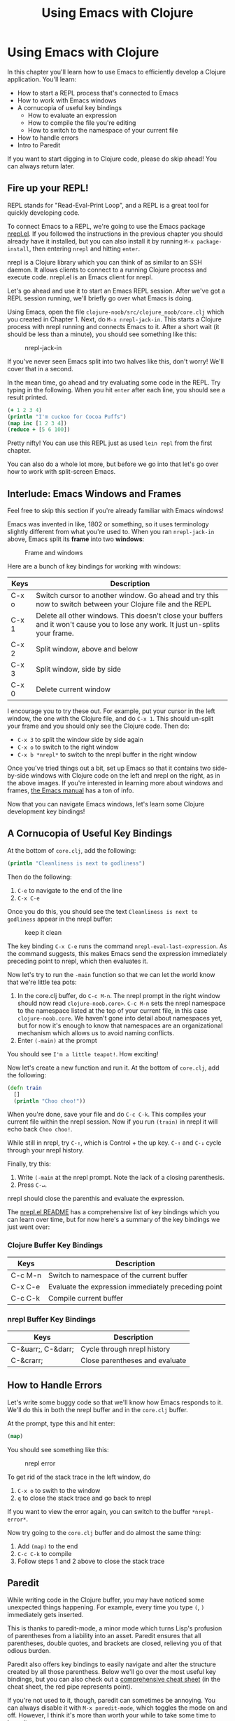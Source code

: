 #+Title: Using Emacs with Clojure
#+MDH_LINK_TITLE: Using Emacs with Clojure
#+OPTIONS: toc:nil num:nil creator:nil author:nil

* Using Emacs with Clojure

In this chapter you'll learn how to use Emacs to efficiently develop a
Clojure application. You'll learn:

- How to start a REPL process that's connected to Emacs
- How to work with Emacs windows
- A cornucopia of useful key bindings
    - How to evaluate an expression
    - How to compile the file you're editing
    - How to switch to the namespace of your current file
- How to handle errors
- Intro to Paredit
  
If you want to start digging in to Clojure code, please do skip
ahead! You can always return later.
  
** Fire up your REPL!

REPL stands for "Read-Eval-Print Loop", and a REPL is a great tool for
quickly developing code.

To connect Emacs to a REPL, we're going to use the Emacs package
[[https://github.com/clojure-emacs/nrepl.el][nrepl.el]]. If you followed the instructions in the previous chapter you
should already have it installed, but you can also install it by
running =M-x package-install=, then entering =nrepl= and hitting
=enter=.

nrepl is a Clojure library which you can think of as similar to an SSH
daemon. It allows clients to connect to a running Clojure process and
execute code. nrepl.el is an Emacs client for nrepl.

Let's go ahead and use it to start an Emacs REPL session. After we've
got a REPL session running, we'll briefly go over what Emacs is doing.

Using Emacs, open the file =clojure-noob/src/clojure_noob/core.clj=
which you created in Chapter 1. Next, do =M-x nrepl-jack-in=. This
starts a Clojure process with nrepl running and connects Emacs to it.
After a short wait (it should be less than a minute), you should see
something like this:

#+CAPTION: nrepl-jack-in
[[./images/using-emacs-with-clojure/nrepl-jack-in.png]]

If you've never seen Emacs split into two halves like this, don't
worry! We'll cover that in a second.

In the mean time, go ahead and try evaluating some code in the REPL.
Try typing in the following. When you hit =enter= after each line, you
should see a result printed.

#+BEGIN_SRC clojure
(+ 1 2 3 4)
(println "I'm cuckoo for Cocoa Puffs")
(map inc [1 2 3 4])
(reduce + [5 6 100])
#+END_SRC

Pretty nifty! You can use this REPL just as used =lein repl= from the
first chapter.

You can also do a whole lot more, but before we go into that let's
go over how to work with split-screen Emacs.

** Interlude: Emacs Windows and Frames

Feel free to skip this section if you're already familiar with Emacs
windows!

Emacs was invented in like, 1802 or something, so it uses terminology
slightly different from what you're used to. When you ran
=nrepl-jack-in= above, Emacs split its *frame* into two *windows*:

#+CAPTION: Frame and windows
[[./images/using-emacs-with-clojure/emacs-windows.png]]

Here are a bunch of key bindings for working with windows:

| Keys  | Description                                                                                                                      |
|-------+----------------------------------------------------------------------------------------------------------------------------------|
| C-x o | Switch cursor to another window. Go ahead and try this now to switch between your Clojure file and the REPL                      |
| C-x 1 | Delete all other windows. This doesn't close your buffers and it won't cause you to lose any work. It just un-splits your frame. |
| C-x 2 | Split window, above and below                                                                                                    |
| C-x 3 | Split window, side by side                                                                                                       |
| C-x 0 | Delete current window                                                                                                            |


I encourage you to try these out. For example, put your cursor in the
left window, the one with the Clojure file, and do =C-x 1=. This
should un-split your frame and you should only see the Clojure code.
Then do:

- =C-x 3= to split the window side by side again
- =C-x o= to switch to the right window
- =C-x b *nrepl*= to switch to the nrepl buffer in the right window
  
Once you've tried things out a bit, set up Emacs so that it contains
two side-by-side windows with Clojure code on the left and nrepl on
the right, as in the above images. If you're interested in learning
more about windows and frames, [[http://www.gnu.org/software/emacs/manual/html_node/elisp/Windows.html#Windows][the Emacs manual]] has a ton of info.

Now that you can navigate Emacs windows, let's learn some Clojure
development key bindings!
  
** A Cornucopia of Useful Key Bindings

At the bottom of =core.clj=, add the following:

#+BEGIN_SRC clojure
(println "Cleanliness is next to godliness")
#+END_SRC

Then do the following:

1. =C-e= to navigate to the end of the line
2. =C-x C-e=
   
Once you do this, you should see the text =Cleanliness is next to
godliness= appear in the nrepl buffer:

#+CAPTION: keep it clean
[[./images/using-emacs-with-clojure/nrepl-eval-last-expression.png]]

The key binding =C-x C-e= runs the command
=nrepl-eval-last-expression=. As the command suggests, this makes
Emacs send the expression immediately preceding point to nrepl, which
then evaluates it.

Now let's try to run the =-main= function so that we can let the world
know that we're little tea pots:
   
1. In the core.clj buffer, do =C-c M-n=. The nrepl prompt in the right
   window should now read =clojure-noob.core>=. =C-c M-n= sets the
   nrepl namespace to the namespace listed at the top of your current
   file, in this case =clojure-noob.core=. We haven't gone into detail
   about namespaces yet, but for now it's enough to know that
   namespaces are an organizational mechanism which allows us to avoid
   naming conflicts.
2. Enter =(-main)= at the prompt
   
You should see =I'm a little teapot!=. How exciting!

Now let's create a new function and run it. At the bottom of
=core.clj=, add the following:

#+BEGIN_SRC clojure
  (defn train
    []
    (println "Choo choo!"))
#+END_SRC

When you're done, save your file and do =C-c C-k=. This compiles your
current file within the nrepl session. Now if you run =(train)= in
nrepl it will echo back =Choo choo!=.

While still in nrepl, try =C-↑=, which is Control + the up key.
=C-↑= and =C-↓= cycle through your nrepl history.

Finally, try this:
   
1. Write =(-main= at the nrepl prompt. Note the lack of a closing
   parenthesis.
2. Press =C-↵=.
   
nrepl should close the parenthis and evaluate the expression.

The [[https://github.com/clojure-emacs/nrepl.el][nrepl.el README]] has a comprehensive list of key bindings which you
can learn over time, but for now here's a summary of the key bindings
we just went over:
   
*** Clojure Buffer Key Bindings

| Keys    | Description                                         |
|---------+-----------------------------------------------------|
| C-c M-n | Switch to namespace of the current buffer           |
| C-x C-e | Evaluate the expression immediately preceding point |
| C-c C-k | Compile current buffer                              |

*** nrepl Buffer Key Bindings

| Keys               | Description                    |
|--------------------+--------------------------------|
| C-&uarr;, C-&darr; | Cycle through nrepl history    |
| C-&crarr;          | Close parentheses and evaluate |

** How to Handle Errors

Let's write some buggy code so that we'll know how Emacs responds to
it. We'll do this in both the nrepl buffer and in the =core.clj=
buffer.

At the prompt, type this and hit enter: 

#+BEGIN_SRC clojure
(map)
#+END_SRC

You should see something like this:

#+CAPTION: nrepl error
[[./images/using-emacs-with-clojure/nrepl-error.png]]

To get rid of the stack trace in the left window, do

1. =C-x o= to swith to the window
2. =q= to close the stack trace and go back to nrepl
   
If you want to view the error again, you can switch to the buffer =*nrepl-error*=.
   
Now try going to the =core.clj= buffer and do almost the same thing:
   
1. Add =(map)= to the end
2. =C-c C-k= to compile
3. Follow steps 1 and 2 above to close the stack trace
   
** Paredit

While writing code in the Clojure buffer, you may have noticed some
unexpected things happening. For example, every time you type =(=, =)=
immediately gets inserted.

This is thanks to paredit-mode, a minor mode which turns Lisp's
profusion of parentheses from a liability into an asset. Paredit
ensures that all parentheses, double quotes, and brackets are closed,
relieving you of that odious burden.

Paredit also offers key bindings to easily navigate and alter the
structure created by all those parenthess. Below we'll go over the
most useful key bindings, but you can also check out a [[.https://github.com/georgek/paredit-cheatsheet/blob/master/paredit-cheatsheet.pdf?raw=true][comprehensive
cheat sheet]] (in the cheat sheet, the red pipe represents point).

If you're not used to it, though, paredit can sometimes be annoying.
You can always disable it with =M-x paredit-mode=, which toggles the
mode on and off. However, I think it's more than worth your while to
take some time to learn it.

The following shows you the most useful key bindings. Point will be
represented as a vertical pipe, =|=.

*** Wrapping and Slurping

#+BEGIN_SRC clojure
;; Start with this
(+ 1 2 3 4)

;; We want to get to this
(+ 1 (* 2 3) 4)

;; Place point
(+ 1 |2 3 4)

;; Type "M-(", the binding for paredit-wrap-round
(+ 1 (|2) 3 4)

;; Add the asterisk and a space
(+ 1 (* |2) 3 4)

;; Now slurp in the "3":
;; press C-→
(+ 1 (* |2 3) 4)
#+END_SRC

So, wrapping surrounds the expression after point with parentheses.
Slurping moves a closing parenthesis to include the next expression to
the right.

*** Barfing

Suppose, in the above example, you accidentally slurped the =4=.
Here's how you'd un-slurp it:

#+BEGIN_SRC clojure
;; Start with this
(+ 1 (* 2 3 4))

;; We want to get to this
(+ 1 (* 2 3) 4)

;; Place your cursor anywhere in inner parens
(+ 1 (|* 2 3 4))

;; Do C-←
(+ 1 (|* 2 3) 4)
#+END_SRC

Ta-da!

*** Navigation

Often when writing lisp you'll work with expressions like

#+BEGIN_SRC clojure
  (map (comp record first)
       (d/q '[:find ?post
              :in $ ?search
              :wohere
              [(fulltext $ :post/content ?search)
               [[?post ?content]]]]
            (db/db)
            (:q params)))
#+END_SRC

It's useful to quickly jump from one sub-expression to the next. If
you put point right before an opening paren, =C-M-f= will take you to
the closing paren. Similarly, if you're right after a closing paren,
=C-M-b= will take you to the opening paren.

*** Summary

| Keys             | Description                                                             |
|------------------+-------------------------------------------------------------------------|
| M-x paredit-mode | Toggle paredit mode                                                     |
| M-(              | paredit-wrap-round, surround expression after point in parentheses      |
| C-&rarr;         | Slurp; move closing parenthesis to the right to include next expression |
| C-&larr;         | Barf; move closing parenthesis to the left to exclude last expression   |
| C-M-f, C-M-b     | Move to the opening/closing parenthesis                                 |

** Chapter Summary

Oh my god, you're using Emacs!

Now that you've gotten your environment set up, let's start learning
Clojure in earnest!

